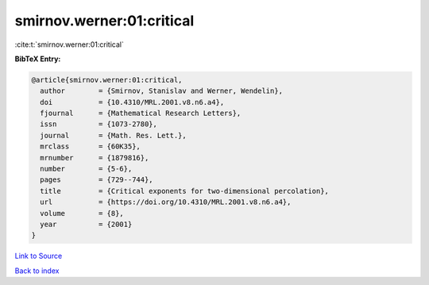 smirnov.werner:01:critical
==========================

:cite:t:`smirnov.werner:01:critical`

**BibTeX Entry:**

.. code-block:: bibtex

   @article{smirnov.werner:01:critical,
     author        = {Smirnov, Stanislav and Werner, Wendelin},
     doi           = {10.4310/MRL.2001.v8.n6.a4},
     fjournal      = {Mathematical Research Letters},
     issn          = {1073-2780},
     journal       = {Math. Res. Lett.},
     mrclass       = {60K35},
     mrnumber      = {1879816},
     number        = {5-6},
     pages         = {729--744},
     title         = {Critical exponents for two-dimensional percolation},
     url           = {https://doi.org/10.4310/MRL.2001.v8.n6.a4},
     volume        = {8},
     year          = {2001}
   }

`Link to Source <https://doi.org/10.4310/MRL.2001.v8.n6.a4},>`_


`Back to index <../By-Cite-Keys.html>`_
